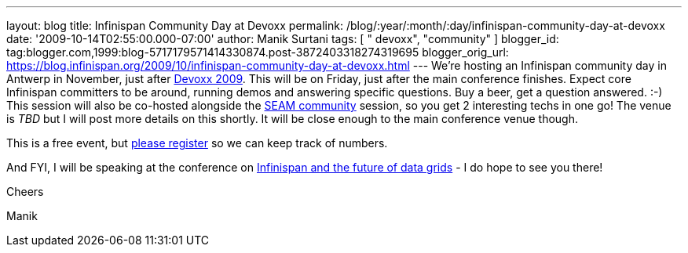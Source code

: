 ---
layout: blog
title: Infinispan Community Day at Devoxx
permalink: /blog/:year/:month/:day/infinispan-community-day-at-devoxx
date: '2009-10-14T02:55:00.000-07:00'
author: Manik Surtani
tags: [ " devoxx", "community" ]
blogger_id: tag:blogger.com,1999:blog-5717179571414330874.post-3872403318274319695
blogger_orig_url: https://blog.infinispan.org/2009/10/infinispan-community-day-at-devoxx.html
---
We're hosting an Infinispan community day in Antwerp in November, just
after http://www.devoxx.com/display/DV09/Home[Devoxx 2009]. This will be
on Friday, just after the main conference finishes. Expect core
Infinispan committers to be around, running demos and answering specific
questions. Buy a beer, get a question answered. :-) This session will
also be co-hosted alongside the
http://in.relation.to/Bloggers/SeamTeamDevoxx[SEAM community] session,
so you get 2 interesting techs in one go! The venue is _TBD_ but I will
post more details on this shortly. It will be close enough to the main
conference venue though.



This is a free event, but http://tinyurl.com/devoxxresponseform[please
register] so we can keep track of numbers.



And FYI, I will be speaking at the conference on
http://www.devoxx.com/display/DV09/Infinispan+and+the+future+of+data+grids[Infinispan
and the future of data grids] - I do hope to see you there!



Cheers

Manik




